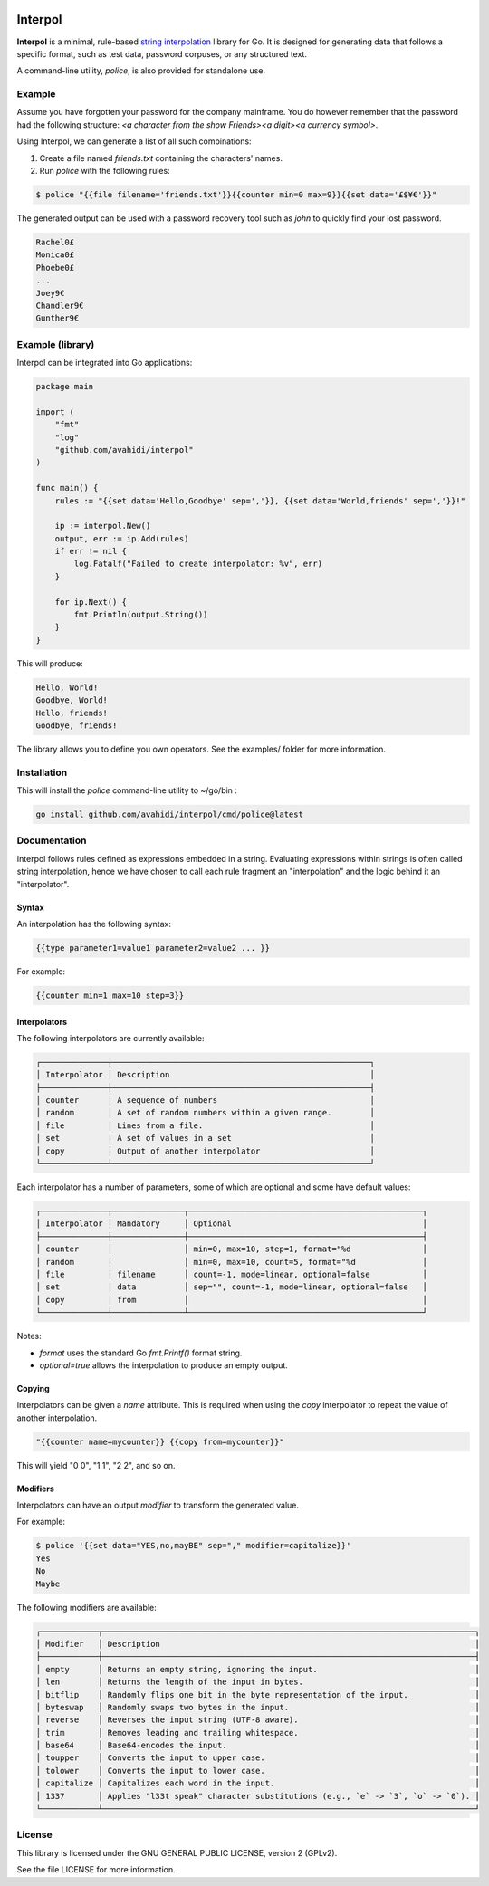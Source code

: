 .. image:: logo.png
   :align: center

Interpol
========

**Interpol** is a minimal, rule-based `string interpolation <https://en.wikipedia.org/wiki/String_interpolation>`_ library for Go. It is designed for generating data that follows a specific format, such as test data, password corpuses, or any structured text.

A command-line utility, `police`, is also provided for standalone use.

Example
-------

Assume you have forgotten your password for the company mainframe. You do however remember that the password had the following structure: `<a character from the show Friends><a digit><a currency symbol>`.

Using Interpol, we can generate a list of all such combinations:

1.  Create a file named `friends.txt` containing the characters' names.
2.  Run `police` with the following rules:

.. code-block:: bash

    $ police "{{file filename='friends.txt'}}{{counter min=0 max=9}}{{set data='£$¥€'}}"

The generated output can be used with a password recovery tool such as `john` to quickly find your lost password.

.. code-block::
    
    Rachel0£
    Monica0£
    Phoebe0£
    ...
    Joey9€
    Chandler9€
    Gunther9€


Example (library)
-----------------

Interpol can be integrated into Go applications:

.. code-block:: go

    package main

    import (
        "fmt"
        "log"
        "github.com/avahidi/interpol"
    )

    func main() {
        rules := "{{set data='Hello,Goodbye' sep=','}}, {{set data='World,friends' sep=','}}!"

        ip := interpol.New()
        output, err := ip.Add(rules)
        if err != nil {
            log.Fatalf("Failed to create interpolator: %v", err)
        }

        for ip.Next() {
            fmt.Println(output.String())
        }
    }



This will produce:

.. code-block::

    Hello, World!
    Goodbye, World!
    Hello, friends!
    Goodbye, friends!


The library allows you to define you own operators. See the examples/ folder for more information.



Installation
------------

This will install the `police` command-line utility to ~/go/bin :

.. code-block:: bash

    go install github.com/avahidi/interpol/cmd/police@latest


Documentation
-------------

Interpol follows rules defined as expressions embedded in a string. Evaluating expressions within strings is often called string interpolation, hence we have chosen to call each rule fragment an "interpolation" and the logic behind it an "interpolator".

Syntax
~~~~~~

An interpolation has the following syntax:

.. code-block::

    {{type parameter1=value1 parameter2=value2 ... }}

For example:

.. code-block::

    {{counter min=1 max=10 step=3}}


Interpolators
~~~~~~~~~~~~~

The following interpolators are currently available:

.. code-block::

    ┌──────────────┬──────────────────────────────────────────────────────┐                  
    │ Interpolator │ Description                                          │                  
    ├──────────────┼──────────────────────────────────────────────────────┤                  
    │ counter      │ A sequence of numbers                                │
    │ random       │ A set of random numbers within a given range.        │
    │ file         │ Lines from a file.                                   │
    │ set          │ A set of values in a set                             │
    │ copy         │ Output of another interpolator                       │
    └──────────────┴──────────────────────────────────────────────────────┘ 
  
Each interpolator has a number of parameters, some of which are optional and some have default values:
  
  

.. code-block::

    ┌──────────────┬───────────────┬─────────────────────────────────────────────────┐                  
    │ Interpolator │ Mandatory     │ Optional                                        │ 
    ├──────────────┼───────────────┼─────────────────────────────────────────────────┤                  
    │ counter      │               │ min=0, max=10, step=1, format="%d               │
    │ random       │               │ min=0, max=10, count=5, format="%d              │
    │ file         │ filename      │ count=-1, mode=linear, optional=false           │
    │ set          │ data          │ sep="", count=-1, mode=linear, optional=false   │
    │ copy         │ from          │                                                 │
    └──────────────┴───────────────┴─────────────────────────────────────────────────┘ 
                                                                                                           
                                                                                    

Notes:

- `format` uses the standard Go `fmt.Printf()` format string.
- `optional=true` allows the interpolation to produce an empty output.

Copying                                                                                                 
~~~~~~~                                                                                                 
Interpolators can be given a `name` attribute. This is required when using the `copy` interpolator to repeat the value of another interpolation.                                              
                                                                                                        
.. code-block::                                                                                         

    "{{counter name=mycounter}} {{copy from=mycounter}}"

This will yield "0 0", "1 1", "2 2", and so on.                                                         

Modifiers
~~~~~~~~~

Interpolators can have an output `modifier` to transform the generated value.

For example:

.. code-block:: bash

    $ police '{{set data="YES,no,mayBE" sep="," modifier=capitalize}}'
    Yes
    No
    Maybe

The following modifiers are available:

.. code-block:: bash

    ┌────────────┬──────────────────────────────────────────────────────────────────────────────┐                             
    │ Modifier   │ Description                                                                  │                             
    ├────────────┼──────────────────────────────────────────────────────────────────────────────┤                         
    │ empty      │ Returns an empty string, ignoring the input.                                 │                             
    │ len        │ Returns the length of the input in bytes.                                    │                             
    │ bitflip    │ Randomly flips one bit in the byte representation of the input.              │                             
    │ byteswap   │ Randomly swaps two bytes in the input.                                       │                             
    │ reverse    │ Reverses the input string (UTF-8 aware).                                     │                             
    │ trim       │ Removes leading and trailing whitespace.                                     │                             
    │ base64     │ Base64-encodes the input.                                                    │                             
    │ toupper    │ Converts the input to upper case.                                            │                             
    │ tolower    │ Converts the input to lower case.                                            │                             
    │ capitalize │ Capitalizes each word in the input.                                          │                             
    │ 1337       │ Applies "l33t speak" character substitutions (e.g., `e` -> `3`, `o` -> `0`). │                             
    └────────────┴──────────────────────────────────────────────────────────────────────────────┘      

License
-------

This library is licensed under the GNU GENERAL PUBLIC LICENSE, version 2 (GPLv2).

See the file LICENSE for more information.
